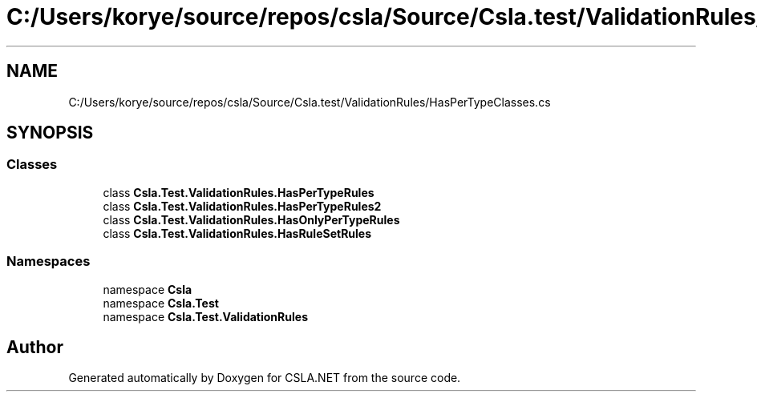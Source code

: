 .TH "C:/Users/korye/source/repos/csla/Source/Csla.test/ValidationRules/HasPerTypeClasses.cs" 3 "Wed Jul 21 2021" "Version 5.4.2" "CSLA.NET" \" -*- nroff -*-
.ad l
.nh
.SH NAME
C:/Users/korye/source/repos/csla/Source/Csla.test/ValidationRules/HasPerTypeClasses.cs
.SH SYNOPSIS
.br
.PP
.SS "Classes"

.in +1c
.ti -1c
.RI "class \fBCsla\&.Test\&.ValidationRules\&.HasPerTypeRules\fP"
.br
.ti -1c
.RI "class \fBCsla\&.Test\&.ValidationRules\&.HasPerTypeRules2\fP"
.br
.ti -1c
.RI "class \fBCsla\&.Test\&.ValidationRules\&.HasOnlyPerTypeRules\fP"
.br
.ti -1c
.RI "class \fBCsla\&.Test\&.ValidationRules\&.HasRuleSetRules\fP"
.br
.in -1c
.SS "Namespaces"

.in +1c
.ti -1c
.RI "namespace \fBCsla\fP"
.br
.ti -1c
.RI "namespace \fBCsla\&.Test\fP"
.br
.ti -1c
.RI "namespace \fBCsla\&.Test\&.ValidationRules\fP"
.br
.in -1c
.SH "Author"
.PP 
Generated automatically by Doxygen for CSLA\&.NET from the source code\&.
